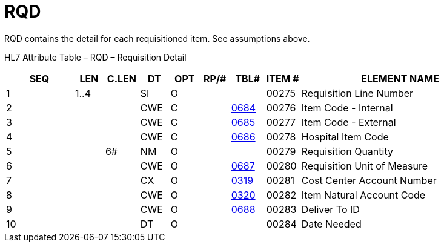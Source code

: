 = RQD
:render_as: Level3
:v291_section: 4.11.1

RQD contains the detail for each requisitioned item. See assumptions above.

HL7 Attribute Table – RQD – Requisition Detail

[width="100%",cols="14%,6%,7%,6%,6%,6%,7%,7%,41%",options="header",]

|===

|SEQ |LEN |C.LEN |DT |OPT |RP/# |TBL# |ITEM # |ELEMENT NAME

|1 |1..4 | |SI |O | | |00275 |Requisition Line Number

|2 | | |CWE |C | |file:///E:\V2\v2.9%20final%20Nov%20from%20Frank\V29_CH02C_Tables.docx#HL70684[0684] |00276 |Item Code - Internal

|3 | | |CWE |C | |file:///E:\V2\v2.9%20final%20Nov%20from%20Frank\V29_CH02C_Tables.docx#HL70685[0685] |00277 |Item Code - External

|4 | | |CWE |C | |file:///E:\V2\v2.9%20final%20Nov%20from%20Frank\V29_CH02C_Tables.docx#HL70686[0686] |00278 |Hospital Item Code

|5 | |6# |NM |O | | |00279 |Requisition Quantity

|6 | | |CWE |O | |file:///E:\V2\v2.9%20final%20Nov%20from%20Frank\V29_CH02C_Tables.docx#HL70687[0687] |00280 |Requisition Unit of Measure

|7 | | |CX |O | |file:///E:\V2\v2.9%20final%20Nov%20from%20Frank\V29_CH02C_Tables.docx#HL70319[0319] |00281 |Cost Center Account Number

|8 | | |CWE |O | |file:///E:\V2\v2.9%20final%20Nov%20from%20Frank\V29_CH02C_Tables.docx#HL70320[0320] |00282 |Item Natural Account Code

|9 | | |CWE |O | |file:///E:\V2\v2.9%20final%20Nov%20from%20Frank\V29_CH02C_Tables.docx#HL70688[0688] |00283 |Deliver To ID

|10 | | |DT |O | | |00284 |Date Needed

|===

